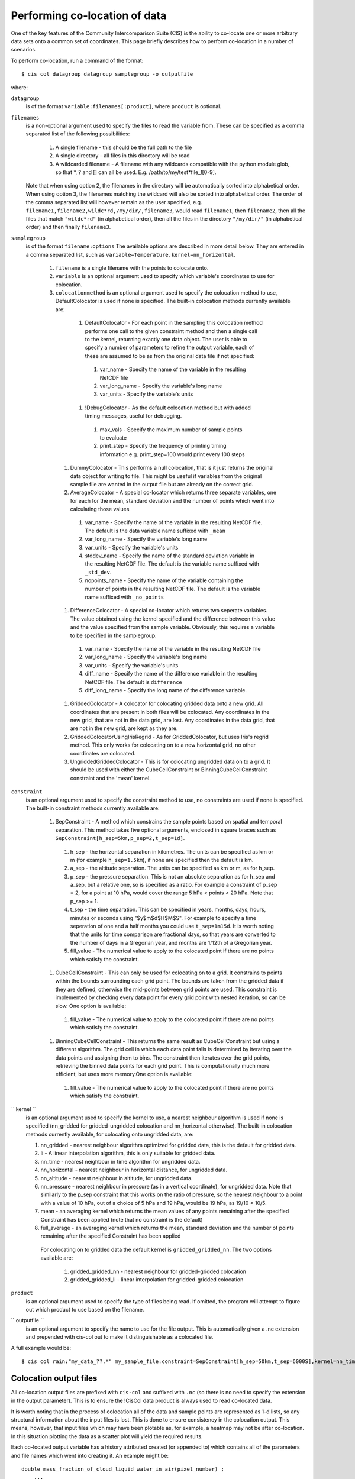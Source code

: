 ==============================
Performing co-location of data
==============================

One of the key features of the Community Intercomparison Suite (CIS) is the ability to co-locate one or more arbitrary data sets onto a common set of coordinates. This page briefly describes how to perform co-location in a number of scenarios.

To perform co-location, run a command of the format::

  $ cis col datagroup datagroup samplegroup -o outputfile

where:

``datagroup`` 
  is of the format ``variable:filenames[:product]``, where ``product`` is optional.

``filenames`` 
  is a non-optional argument used to specify the files to read the variable from. These can be specified as a comma separated list of the following possibilities:

    #. A single filename - this should be the full path to the file
    #. A single directory - all files in this directory will be read
    #. A wildcarded filename - A filename with any wildcards compatible with the python module glob, so that *, ? and [] can all be used. E.g. /path/to/my/test*file_![0-9]. 

  Note that when using option 2, the filenames in the directory will be automatically sorted into alphabetical order. When using option 3, the filenames matching the wildcard will also be sorted into alphabetical order. The order of the comma separated list will however remain as the user specified, e.g. ``filename1,filename2,wildc*rd,/my/dir/,filename3``, would read ``filename1``, then ``filename2``, then all the files that match ``"wildc*rd"`` (in alphabetical order), then all the files in the directory ``"/my/dir/"`` (in alphabetical order) and then finally ``filename3``.

``samplegroup``
  is of the format ``filename:options`` The available options are described in more detail below. They are entered in a comma separated list, such as ``variable=Temperature,kernel=nn_horizontal``.
  
    #. ``filename`` is a single filename with the points to colocate onto.  
    #. ``variable`` is an optional argument used to specify which variable's coordinates to use for colocation.
    #. ``colocationmethod`` is an optional argument used to specify the colocation method to use, DefaultColocator is used if none is specified. The built-in colocation methods currently available are:
    
      #. DefaultColocator - For each point in the sampling this colocation method performs one call to the given constraint method and then a single call to the kernel, returning exactly one data object. The user is able to specify a number of parameters to refine the output variable, each of these are assumed to be as from the original data file if not specified:

        #. var_name - Specify the name of the variable in the resulting NetCDF file
        #. var_long_name - Specify the variable's long name
        #. var_units - Specify the variable's units

      #. !DebugColocator - As the default colocation method but with added timing messages, useful for debugging.

        #. max_vals - Specify the maximum number of sample points to evaluate
        #. print_step - Specify the frequency of printing timing information e.g. print_step=100 would print every 100 steps

     #. DummyColocator - This performs a null colocation, that is it just returns the original data object for writing to file. This might be useful if variables from the original sample file are wanted in the output file but are already on the correct grid.
     #. AverageColocator - A special co-locator which returns three separate variables, one for each for the mean, standard deviation and the number of points which went into calculating those values

       #. var_name - Specify the name of the variable in the resulting NetCDF file. The default is the data variable name suffixed with ``_mean``
       #. var_long_name - Specify the variable's long name
       #. var_units - Specify the variable's units
       #. stddev_name - Specify the name of the standard deviation variable in the resulting NetCDF file. The default is the variable name suffixed with ``_std_dev``.
       #. nopoints_name - Specify the name of the variable containing the number of points in the resulting NetCDF file. The default is the variable name suffixed with ``_no_points``

     #. DifferenceColocator - A special co-locator which returns two seperate variables. The value obtained using the kernel specified and the difference between this value and the value specified from the sample variable. Obviously, this requires a variable to be specified in the samplegroup.

       #. var_name - Specify the name of the variable in the resulting NetCDF file
       #. var_long_name - Specify the variable's long name
       #. var_units - Specify the variable's units
       #. diff_name - Specify the name of the difference variable in the resulting NetCDF file. The default is ``difference``
       #. diff_long_name - Specify the long name of the difference variable.

     #. GriddedColocator - A colocator for colocating gridded data onto a new grid. All coordinates that are present in both files will be colocated. Any coordinates in the new grid, that are not in the data grid, are lost. Any coordinates in the data grid, that are not in the new grid, are kept as they are.
     #. GriddedColocatorUsingIrisRegrid - As for GriddedColocator, but uses Iris's regrid method. This only works for colocating on to a new horizontal grid, no other coordinates are colocated.
     #. UngriddedGriddedColocator - This is for colocating ungridded data on to a grid. It should be used with either the CubeCellConstraint or BinningCubeCellConstraint constraint and the 'mean' kernel.

``constraint``
  is an optional argument used to specify the constraint method to use, no constraints are used if none is specified. The built-in constraint methods currently available are:
 
    #. SepConstraint - A method which constrains the sample points based on spatial and temporal separation. This method takes five optional arguments, enclosed in square braces such as ``SepConstraint[h_sep=5km,p_sep=2,t_sep=1d]``.

      #. h_sep - the horizontal separation in kilometres. The units can be specified as km or m (for example ``h_sep=1.5km``), if none are specified then the default is km.
      #. a_sep - the altitude separation. The units can be specified as km or m, as for h_sep.
      #. p_sep - the pressure separation. This is not an absolute separation as for h_sep and a_sep, but a relative one, so is specified as a ratio. For example a constraint of p_sep = 2, for a point at 10 hPa, would cover the range 5 hPa < points < 20 hPa. Note that p_sep >= 1.
      #. t_sep - the time separation. This can be specified in years, months, days, hours, minutes or seconds using "$y$m$d$H$M$S". For example to specify a time seperation of one and a half months you could use ``t_sep=1m15d``. It is worth noting that the units for time comparison are fractional days, so that years are converted to the number of days in a Gregorian year, and months are 1/12th of a Gregorian year.
      #. fill_value - The numerical value to apply to the colocated point if there are no points which satisfy the constraint.

    #. CubeCellConstraint - This can only be used for colocating on to a grid. It constrains to points within the bounds surrounding each grid point. The bounds are taken from the gridded data if they are defined, otherwise the mid-points between grid points are used. This constraint is implemented by checking every data point for every grid point with nested iteration, so can be slow. One option is available:

      #. fill_value - The numerical value to apply to the colocated point if there are no points which satisfy the constraint.

    #. BinningCubeCellConstraint - This returns the same result as CubeCellConstraint but using a different algorithm. The grid cell in which each data point falls is determined by iterating over the data points and assigning them to bins. The constraint then iterates over the grid points, retrieving the binned data points for each grid point. This is computationally much more efficient, but uses more memory.One option is available:

      #. fill_value - The numerical value to apply to the colocated point if there are no points which satisfy the constraint.

`` kernel ``
  is an optional argument used to specify the kernel to use, a nearest neighbour algorithm is used if none is specified (nn_gridded for gridded-ungridded colocation and nn_horizontal otherwise). The built-in colocation methods currently available, for colocating onto ungridded data, are:

  #. nn_gridded - nearest neighbour algorithm optimized for gridded data, this is the default for gridded data.
  #. li - A linear interpolation algorithm, this is only suitable for gridded data.
  #. nn_time - nearest neighbour in time algorithm for ungridded data.
  #. nn_horizontal - nearest neighbour in horizontal distance, for ungridded data.
  #. nn_altitude - nearest neighbour in altitude, for ungridded data.
  #. nn_pressure - nearest neighbour in pressure (as in a vertical coordinate), for ungridded data. Note that similarly to the p_sep constraint that this works on the ratio of pressure, so the nearest neighbour to a point with a value of 10 hPa, out of a choice of 5 hPa and 19 hPa, would be 19 hPa, as 19/10 < 10/5.
  #. mean - an averaging kernel which returns the mean values of any points remaining after the specified Constraint has been applied (note that no constraint is the default)
  #. full_average - an averaging kernel which returns the mean, standard deviation and the number of points remaining after the specified Constraint has been applied
   For colocating on to gridded data the default kernel is ``gridded_gridded_nn``. The two options available are:

    #. gridded_gridded_nn - nearest neighbour for gridded-gridded colocation
    #. gridded_gridded_li - linear interpolation for gridded-gridded colocation

``product``
  is an optional argument used to specify the type of files being read. If omitted, the program will attempt to figure out which product to use based on the filename. 

.. todo:: Link to DataProduct wiki page.  Click [CommunityIntercomparisonSuite/DataProduct here] to see a list of available products and their file signatures.

`` outputfile ``
  is an optional argument to specify the name to use for the file output. This is automatically given a .nc extension and prepended with cis-col out to make it distinguishable as a colocated file.

A full example would be::

  $ cis col rain:"my_data_??.*" my_sample_file:constraint=SepConstraint[h_sep=50km,t_sep=6000S],kernel=nn_time -o my_col


Colocation output files
=======================

All co-location output files are prefixed with ``cis-col`` and suffixed with ``.nc`` (so there is no need to specify the extension in the output parameter). This is to ensure the !CisCol data product is always used to read co-located data.

It is worth noting that in the process of colocation all of the data and sample points are represented as 1-d lists, so any structural information about the input files is lost. This is done to ensure consistency in the colocation output. This means, however, that input files which may have been plotable as, for example, a heatmap may not be after co-location. In this situation plotting the data as a scatter plot will yield the required results. 

Each co-located output variable has a history attributed created (or appended to) which contains all of the parameters and file names which went into creating it. An example might be::

  double mass_fraction_of_cloud_liquid_water_in_air(pixel_number) ;
      ...
      mass_fraction_of_cloud_liquid_water_in_air:history = "Colocated onto sampling from:   [\'/test/test_files/RF04.20090114.192600_035100.PNI.nc\'] using CIS version V0R4M4\n",
          "variable: mass_fraction_of_cloud_liquid_water_in_air\n",
          "with files: [\'/test/test_files/xenida.pah9440.nc\']\n",
          "using colocator: DifferenceColocator\n",
          "colocator parameters: {}\n",
          "constraint method: None\n",
          "constraint parameters: None\n",
          "kernel: None\n",
          "kernel parameters: None" ;
      mass_fraction_of_cloud_liquid_water_in_air:shape = 30301 ;
  double difference(pixel_number) ;
      ...

Basic colocation design
=======================

The diagram below demonstrates the basic design of the co-location system, and the roles of each of the components. In the simple case of the default co-locator (which returns only one value) the Colocator loops over each of the sample points, calls the relevant Constraint to reduce the number of data points, and then the kernel which returns a single value which the co-locator stores.

.. image:: img/ColocationDiagram.png
   :width: 600px

It is useful to understand that when a sample variable is specified that contains masked values (those with a fill_value) this is not taken into account when creating the list of sample points. E.g. the full list of coordinates is used from the file, regardless of the values of the sample variable.

On the contrary when a data variable is read in (which is to be co-located onto the sample) any masked values are ignored. That is, any value in the data variable which is equal to the fill_value is not considered for colocation, as it is treated as an empty value.

On their own each of these statements seem sensible, but together may lead to unexpected results if, for example, a variable from a file is co-located onto itself using the !DefaultColocator. In this situation, the sampling from the file is used to determine the sample points regardless of fill_value, and the variable is co-located on to this (ignoring any fill_values). This results in an output file where the masked (or missing) values are 'filled-in' by the co-locator using whichever kernel was specified - see Figure 2a below. Using the !DummyColocator simply returns the original masked values as no filling in is done (see 2b), and similarly for the difference co-locator when co-located onto itself the difference variable retains the mask as a non-value minus any other number is still a non-value (see 2c).

.. figure:: img/default.png
   :width: 400px
   
   Figure 2a

.. figure:: img/dummy.png
   :width: 400px

   Figure 2b


.. figure:: img/diff.png
   :width: 400px

   Figure 2c


Writing your own plugins
========================

The colocation framework was designed to make it easy to write your own plugins. Plugins can be written to create new kernels, new constraint methods and even whole colocation methods. See Design#Colocation for more details

.. todo:: link to Design wiki


